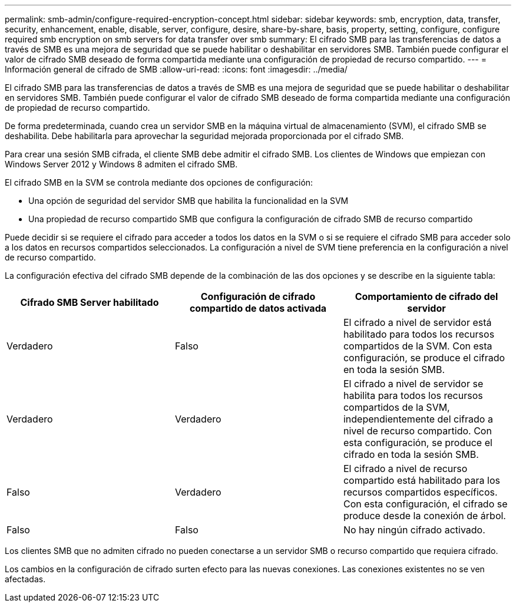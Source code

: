 ---
permalink: smb-admin/configure-required-encryption-concept.html 
sidebar: sidebar 
keywords: smb, encryption, data, transfer, security, enhancement, enable, disable, server, configure, desire, share-by-share, basis, property, setting, configure, configure required smb encryption on smb servers for data transfer over smb 
summary: El cifrado SMB para las transferencias de datos a través de SMB es una mejora de seguridad que se puede habilitar o deshabilitar en servidores SMB. También puede configurar el valor de cifrado SMB deseado de forma compartida mediante una configuración de propiedad de recurso compartido. 
---
= Información general de cifrado de SMB
:allow-uri-read: 
:icons: font
:imagesdir: ../media/


[role="lead"]
El cifrado SMB para las transferencias de datos a través de SMB es una mejora de seguridad que se puede habilitar o deshabilitar en servidores SMB. También puede configurar el valor de cifrado SMB deseado de forma compartida mediante una configuración de propiedad de recurso compartido.

De forma predeterminada, cuando crea un servidor SMB en la máquina virtual de almacenamiento (SVM), el cifrado SMB se deshabilita. Debe habilitarla para aprovechar la seguridad mejorada proporcionada por el cifrado SMB.

Para crear una sesión SMB cifrada, el cliente SMB debe admitir el cifrado SMB. Los clientes de Windows que empiezan con Windows Server 2012 y Windows 8 admiten el cifrado SMB.

El cifrado SMB en la SVM se controla mediante dos opciones de configuración:

* Una opción de seguridad del servidor SMB que habilita la funcionalidad en la SVM
* Una propiedad de recurso compartido SMB que configura la configuración de cifrado SMB de recurso compartido


Puede decidir si se requiere el cifrado para acceder a todos los datos en la SVM o si se requiere el cifrado SMB para acceder solo a los datos en recursos compartidos seleccionados. La configuración a nivel de SVM tiene preferencia en la configuración a nivel de recurso compartido.

La configuración efectiva del cifrado SMB depende de la combinación de las dos opciones y se describe en la siguiente tabla:

|===
| Cifrado SMB Server habilitado | Configuración de cifrado compartido de datos activada | Comportamiento de cifrado del servidor 


 a| 
Verdadero
 a| 
Falso
 a| 
El cifrado a nivel de servidor está habilitado para todos los recursos compartidos de la SVM. Con esta configuración, se produce el cifrado en toda la sesión SMB.



 a| 
Verdadero
 a| 
Verdadero
 a| 
El cifrado a nivel de servidor se habilita para todos los recursos compartidos de la SVM, independientemente del cifrado a nivel de recurso compartido. Con esta configuración, se produce el cifrado en toda la sesión SMB.



 a| 
Falso
 a| 
Verdadero
 a| 
El cifrado a nivel de recurso compartido está habilitado para los recursos compartidos específicos. Con esta configuración, el cifrado se produce desde la conexión de árbol.



 a| 
Falso
 a| 
Falso
 a| 
No hay ningún cifrado activado.

|===
Los clientes SMB que no admiten cifrado no pueden conectarse a un servidor SMB o recurso compartido que requiera cifrado.

Los cambios en la configuración de cifrado surten efecto para las nuevas conexiones. Las conexiones existentes no se ven afectadas.
